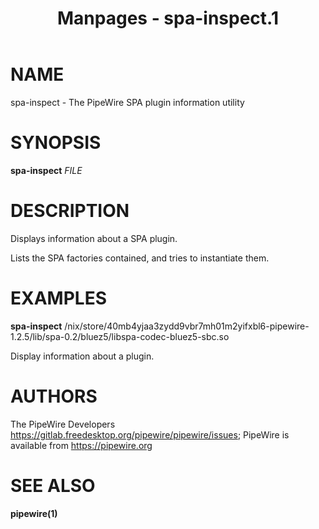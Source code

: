 #+TITLE: Manpages - spa-inspect.1
* NAME
spa-inspect - The PipeWire SPA plugin information utility

* SYNOPSIS
*spa-inspect* /FILE/

* DESCRIPTION
Displays information about a SPA plugin.

Lists the SPA factories contained, and tries to instantiate them.

* EXAMPLES
*spa-inspect*
/nix/store/40mb4yjaa3zydd9vbr7mh01m2yifxbl6-pipewire-1.2.5/lib/spa-0.2/bluez5/libspa-codec-bluez5-sbc.so

Display information about a plugin.

* AUTHORS
The PipeWire Developers
<https://gitlab.freedesktop.org/pipewire/pipewire/issues>; PipeWire is
available from <https://pipewire.org>

* SEE ALSO
*pipewire(1)*
